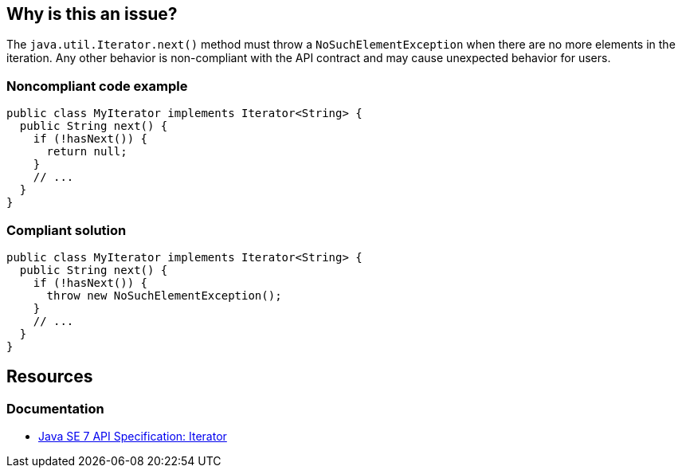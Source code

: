 == Why is this an issue?

The `java.util.Iterator.next()` method must throw a `NoSuchElementException` when there are no more elements in the iteration.
Any other behavior is non-compliant with the API contract and may cause unexpected behavior for users.

=== Noncompliant code example

[source,java,diff-id=1,diff-type=noncompliant]
----
public class MyIterator implements Iterator<String> {
  public String next() {
    if (!hasNext()) {
      return null;
    }
    // ...
  }
}
----

=== Compliant solution

[source,java,diff-id=1,diff-type=compliant]
----
public class MyIterator implements Iterator<String> {
  public String next() {
    if (!hasNext()) {
      throw new NoSuchElementException();
    }
    // ...
  }
}
----

== Resources

=== Documentation

* https://docs.oracle.com/javase/7/docs/api/java/util/Iterator.html#next--[Java SE 7 API Specification: Iterator]

ifdef::env-github,rspecator-view[]

'''
== Implementation Specification
(visible only on this page)

=== Message

Add a "NoSuchElementException" for iteration beyond the end of the collection.


endif::env-github,rspecator-view[]

